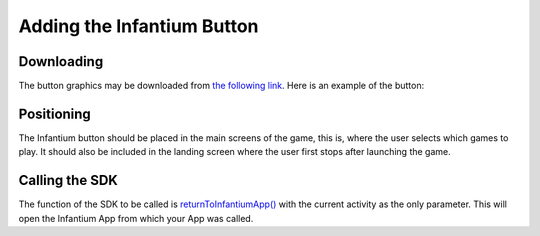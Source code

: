 
Adding the Infantium Button
=====================================================

Downloading
-------------

The button graphics may be downloaded from `the following link`_. Here is an example of the button:

.. image:: /_static/return_button_infantium.png

Positioning
---------------

The Infantium button should be placed in the main screens of the game, this is, where the user selects which games
to play. It should also be included in the landing screen where the user first stops after launching the game.

Calling the SDK
-----------------

The function of the SDK to be called is `returnToInfantiumApp()`_ with the current activity as the only parameter.
This will open the Infantium App from which your App was called.

.. _the following link: https://www.dropbox.com/s/065uqdqcyg4ohyw/return_button_infantium.png
.. _returnToInfantiumApp(): ../_static/javadocs/com/infantium/android/sdk/Infantium_SDK.html#returnToInfantiumApp(android.app.Activity)